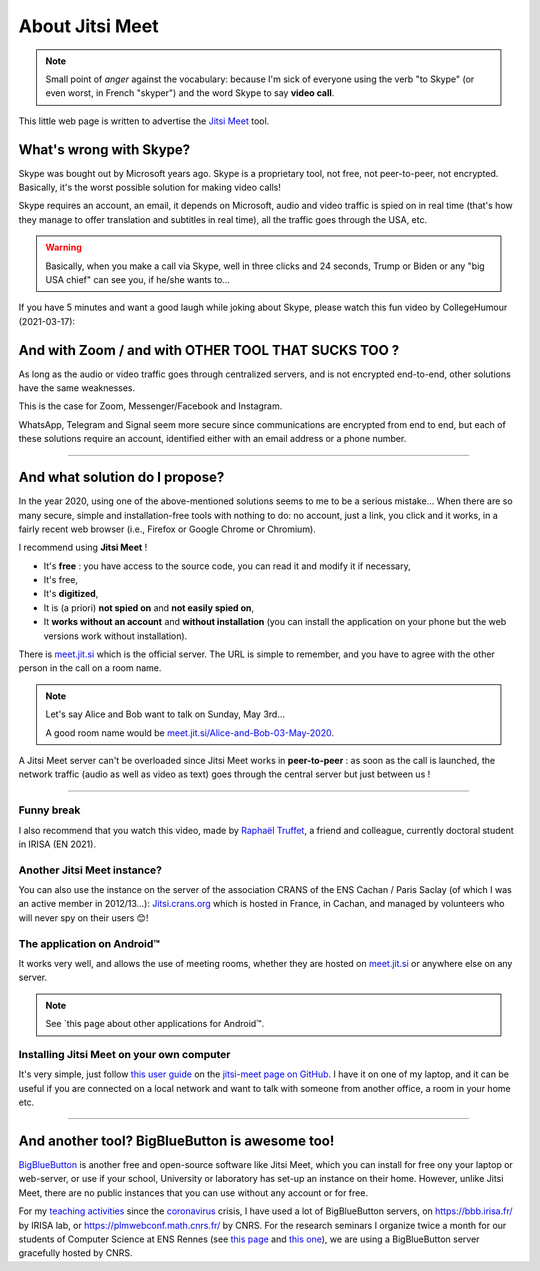 .. meta::
   :description lang=fr: A propos de Jitsi Meet
   :description lang=en: About Jitsi Meet

##################
 About Jitsi Meet
##################

.. note:: Small point of *anger* against the vocabulary: because I'm sick of everyone using the verb "to Skype" (or even worst, in French "skyper") and the word Skype to say **video call**.

This little web page is written to advertise the `Jitsi Meet <https://jitsi.org>`_ tool.


What's wrong with Skype?
------------------------

Skype was bought out by Microsoft years ago.
Skype is a proprietary tool, not free, not peer-to-peer, not encrypted.
Basically, it's the worst possible solution for making video calls!

Skype requires an account, an email, it depends on Microsoft, audio and video traffic is spied on in real time (that's how they manage to offer translation and subtitles in real time), all the traffic goes through the USA, etc.

.. warning:: Basically, when you make a call via Skype, well in three clicks and 24 seconds, Trump or Biden or any "big USA chief" can see you, if he/she wants to...

If you have 5 minutes and want a good laugh while joking about Skype, please watch this fun video by CollegeHumour (2021-03-17):

.. youtube:: ZI0w_pwZY3E


And with Zoom / and with OTHER TOOL THAT SUCKS TOO ?
----------------------------------------------------

As long as the audio or video traffic goes through centralized servers, and is not encrypted end-to-end, other solutions have the same weaknesses.

This is the case for Zoom, Messenger/Facebook and Instagram.

WhatsApp, Telegram and Signal seem more secure since communications are encrypted from end to end, but each of these solutions require an account, identified either with an email address or a phone number.


------------------------------------------------------------------------------


And what solution do I propose?
-------------------------------

In the year 2020, using one of the above-mentioned solutions seems to me to be a serious mistake...
When there are so many secure, simple and installation-free tools with nothing to do: no account, just a link, you click and it works, in a fairly recent web browser (i.e., Firefox or Google Chrome or Chromium).

I recommend using **Jitsi Meet** !

- It's **free** : you have access to the source code, you can read it and modify it if necessary,
- It's free,
- It's **digitized**,
- It is (a priori) **not spied on** and **not easily spied on**,
- It **works without an account** and **without installation** (you can install the application on your phone but the web versions work without installation).


There is `meet.jit.si <https://meet.jit.si/>`_ which is the official server. The URL is simple to remember, and you have to agree with the other person in the call on a room name.

.. note:: Let's say Alice and Bob want to talk on Sunday, May 3rd...

    A good room name would be `meet.jit.si/Alice-and-Bob-03-May-2020 <https://meet.jit.si/Alice-et-Bob-03-mai-2020/>`_.


A Jitsi Meet server can't be overloaded since Jitsi Meet works in **peer-to-peer** : as soon as the call is launched, the network traffic (audio as well as video as text) goes through the central server but just between us !

------------------------------------------------------------------------------

Funny break
~~~~~~~~~~~

.. image:: https://www.commitstrip.com/wp-content/uploads/2020/04/Strip-Covide19-7-650-finalenglish.jpg
   :scale: 25%
   :align: center
   :alt: Link to the comic strip https://www.commitstrip.com/en/2020/04/28/boiling-point/
   :target: https://www.commitstrip.com/en/2020/04/28/boiling-point/

I also recommend that you watch this video, made by `Raphaël Truffet <https://www.youtube.com/channel/UCKdT0orbp8_eX5qh-NygBhg>`_, a friend and colleague, currently doctoral student in IRISA (EN 2021).

.. youtube:: 8RUdGAypXxs


Another Jitsi Meet instance?
~~~~~~~~~~~~~~~~~~~~~~~~~~~~

.. image:: .jitsi_crans.png
   :scale: 50%
   :align: center
   :alt: Home page of the Jitsi Meet server on https://jitsi.crans.org/
   :target: https://jitsi.crans.org/

You can also use the instance on the server of the association CRANS of the ENS Cachan / Paris Saclay (of which I was an active member in 2012/13...): `Jitsi.crans.org <https://jitsi.crans.org/>`_ which is hosted in France, in Cachan, and managed by volunteers who will never spy on their users 😊!

The application on Android™
~~~~~~~~~~~~~~~~~~~~~~~~~~~

It works very well, and allows the use of meeting rooms, whether they are hosted on `meet.jit.si <https://meet.jit.si/>`_ or anywhere else on any server.

.. note:: See `this page about other applications for Android™.

Installing Jitsi Meet on your own computer
~~~~~~~~~~~~~~~~~~~~~~~~~~~~~~~~~~~~~~~~~~

It's very simple, just follow `this user guide <https://github.com/jitsi/jitsi-meet/blob/master/doc/quick-install.md>`_ on the `jitsi-meet page on GitHub <https://github.com/jitsi/jitsi-meet/>`_.
I have it on one of my laptop, and it can be useful if you are connected on a local network and want to talk with someone from another office, a room in your home etc.

------------------------------------------------------------------------------

And another tool? BigBlueButton is awesome too!
-----------------------------------------------

`BigBlueButton <https://bigbluebutton.org/>`_ is another free and open-source software like Jitsi Meet, which you can install for free ony your laptop or web-server, or use if your school, University or laboratory has set-up an instance on their home.
However, unlike Jitsi Meet, there are no public instances that you can use without any account or for free.

For my `teaching activities <teaching.en.html>`_ since the `coronavirus <coronavirus.en.html>`_ crisis, I have used a lot of BigBlueButton servers, on `<https://bbb.irisa.fr/>`_ by IRISA lab, or `<https://plmwebconf.math.cnrs.fr/>`_ by CNRS.
For the research seminars I organize twice a month for our students of Computer Science at ENS Rennes (see `this page <https://perso.crans.org/besson/seminaire_dptinfo_2020/>`_ and `this one <http://www.dit.ens-rennes.fr/seminaires/>`_), we are using a BigBlueButton server gracefully hosted by CNRS.

.. (c) Lilian Besson, 2011-2021, https://bitbucket.org/lbesson/web-sphinx/
